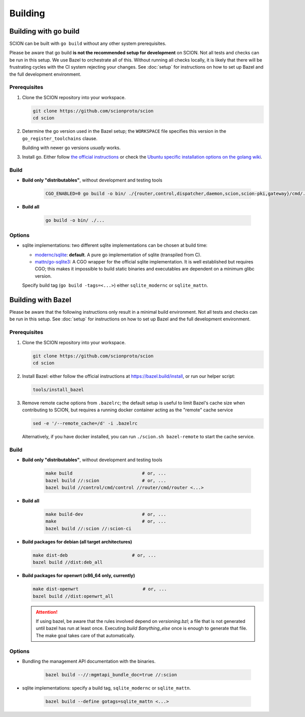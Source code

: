 ********
Building
********

Building with go build
======================

SCION can be built with ``go build`` without any other system prerequisites.

Please be aware that go build **is not the recommended setup for development** on SCION.
Not all tests and checks can be run in this setup. We use Bazel to orchestrate all of this.
Without running all checks locally, it is likely that there will be frustrating cycles with the CI
system rejecting your changes.
See :doc:`setup` for instructions on how to set up Bazel and the full development environment.

Prerequisites
-------------

#. Clone the SCION repository into your workspace.

   .. code-block:: bash

      git clone https://github.com/scionproto/scion
      cd scion

#. Determine the go version used in the Bazel setup; the ``WORKSPACE`` file
   specifies this version in the ``go_register_toolchains`` clause.

   .. literalinclude:: /../WORKSPACE
      :start-at: go_register_toolchains(
      :end-at: )
      :emphasize-lines: 3

   Building with newer go versions *usually* works.

#. Install go. Either follow `the official instructions <https://go.dev/doc/install>`_
   or check the `Ubuntu specific installation options on the golang wiki <https://github.com/golang/go/wiki/Ubuntu>`_.

Build
-----

* **Build only "distributables"**, without development and testing tools

   .. code-block:: bash

      CGO_ENABLED=0 go build -o bin/ ./{router,control,dispatcher,daemon,scion,scion-pki,gateway}/cmd/...

* **Build all**

   .. code-block:: bash

      go build -o bin/ ./...

Options
-------

* sqlite implementations: two different sqlite implementations can be chosen at build time:

  - `modernc/sqlite <https://pkg.go.dev/modernc.org/sqlite>`_: **default**. A pure go implementation of sqlite (transpiled from C).
  - `mattn/go-sqlite3 <https://github.com/mattn/go-sqlite3>`_: A CGO wrapper for the official sqlite implementation.
    It is well established but requires CGO; this makes it impossible to build static binaries and
    executables are dependent on a minimum glibc version.

  Specify build tag (``go build -tags=<...>``) either ``sqlite_modernc`` or ``sqlite_mattn``.

Building with Bazel
===================

Please be aware that the following instructions only result in a minimal build
environment. Not all tests and checks can be run in this setup.
See :doc:`setup` for instructions on how to set up Bazel and the full development environment.

Prerequisites
-------------

#. Clone the SCION repository into your workspace.

   .. code-block:: bash

      git clone https://github.com/scionproto/scion
      cd scion

#. Install Bazel: either follow the official instructions at `<https://bazel.build/install>`_, or
   run our helper script:

   .. code-block::

      tools/install_bazel

#. Remove remote cache options from ``.bazelrc``; the default setup is useful to limit Bazel's
   cache size when contributing to SCION, but requires a running docker container acting as the
   "remote" cache service

   .. code-block::

      sed -e '/--remote_cache=/d' -i .bazelrc

   Alternatively, if you have docker installed, you can run ``./scion.sh bazel-remote`` to start
   the cache service.

Build
-----

* **Build only "distributables"**, without development and testing tools

   .. code-block:: sh

      make build                          # or, ...
      bazel build //:scion                # or, ...
      bazel build //control/cmd/control //router/cmd/router <...>

* **Build all**

   .. code-block:: sh

      make build-dev                      # or, ...
      make                                # or, ...
      bazel build //:scion //:scion-ci

* **Build packages for debian (all target architectures)**

  .. code-block:: sh

     make dist-deb                        # or, ...
     bazel build //dist:deb_all

* **Build packages for openwrt (x86_64 only, currently)**

  .. code-block:: sh

     make dist-openwrt                        # or, ...
     bazel build //dist:openwrt_all

  .. Attention:: If using bazel, be aware that the rules involved depend on `versioning.bzl`; a file
     that is not generated until bazel has run at least once. Executing `build $anything_else` once
     is enough to generate that file. The make goal takes care of that automatically.

Options
-------

* Bundling the management API documentation with the binaries.

   .. code-block:: sh

      bazel build --//:mgmtapi_bundle_doc=true //:scion

* sqlite implementations: specify a build tag, ``sqlite_modernc`` or ``sqlite_mattn``.

   .. code-block:: sh

      bazel build --define gotags=sqlite_mattn <...>


.. seealso::

   :doc:`setup`
      Instructions for :doc:`installing the full development environment <setup>`.

   :doc:`/manuals/install`
      Information for :doc:`installing SCION from per-built binaries or packages </manuals/install>`.
